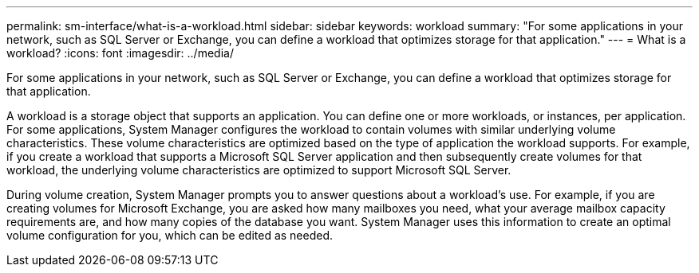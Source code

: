 ---
permalink: sm-interface/what-is-a-workload.html
sidebar: sidebar
keywords: workload
summary: "For some applications in your network, such as SQL Server or Exchange, you can define a workload that optimizes storage for that application."
---
= What is a workload?
:icons: font
:imagesdir: ../media/

[.lead]
For some applications in your network, such as SQL Server or Exchange, you can define a workload that optimizes storage for that application.

A workload is a storage object that supports an application. You can define one or more workloads, or instances, per application. For some applications, System Manager configures the workload to contain volumes with similar underlying volume characteristics. These volume characteristics are optimized based on the type of application the workload supports. For example, if you create a workload that supports a Microsoft SQL Server application and then subsequently create volumes for that workload, the underlying volume characteristics are optimized to support Microsoft SQL Server.

During volume creation, System Manager prompts you to answer questions about a workload's use. For example, if you are creating volumes for Microsoft Exchange, you are asked how many mailboxes you need, what your average mailbox capacity requirements are, and how many copies of the database you want. System Manager uses this information to create an optimal volume configuration for you, which can be edited as needed.
